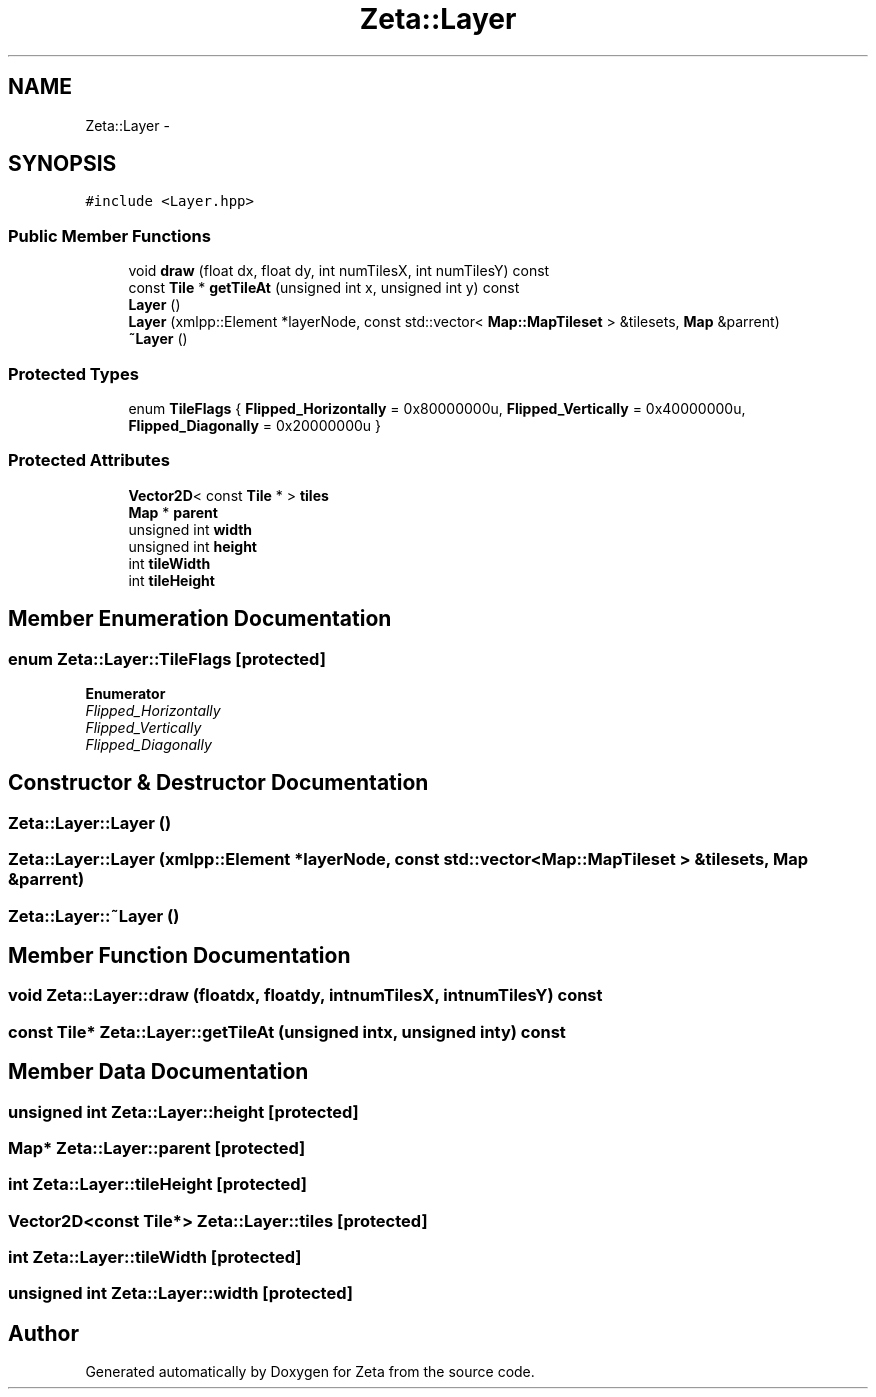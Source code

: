.TH "Zeta::Layer" 3 "Wed Feb 10 2016" "Zeta" \" -*- nroff -*-
.ad l
.nh
.SH NAME
Zeta::Layer \- 
.SH SYNOPSIS
.br
.PP
.PP
\fC#include <Layer\&.hpp>\fP
.SS "Public Member Functions"

.in +1c
.ti -1c
.RI "void \fBdraw\fP (float dx, float dy, int numTilesX, int numTilesY) const "
.br
.ti -1c
.RI "const \fBTile\fP * \fBgetTileAt\fP (unsigned int x, unsigned int y) const "
.br
.ti -1c
.RI "\fBLayer\fP ()"
.br
.ti -1c
.RI "\fBLayer\fP (xmlpp::Element *layerNode, const std::vector< \fBMap::MapTileset\fP > &tilesets, \fBMap\fP &parrent)"
.br
.ti -1c
.RI "\fB~Layer\fP ()"
.br
.in -1c
.SS "Protected Types"

.in +1c
.ti -1c
.RI "enum \fBTileFlags\fP { \fBFlipped_Horizontally\fP = 0x80000000u, \fBFlipped_Vertically\fP = 0x40000000u, \fBFlipped_Diagonally\fP = 0x20000000u }"
.br
.in -1c
.SS "Protected Attributes"

.in +1c
.ti -1c
.RI "\fBVector2D\fP< const \fBTile\fP * > \fBtiles\fP"
.br
.ti -1c
.RI "\fBMap\fP * \fBparent\fP"
.br
.ti -1c
.RI "unsigned int \fBwidth\fP"
.br
.ti -1c
.RI "unsigned int \fBheight\fP"
.br
.ti -1c
.RI "int \fBtileWidth\fP"
.br
.ti -1c
.RI "int \fBtileHeight\fP"
.br
.in -1c
.SH "Member Enumeration Documentation"
.PP 
.SS "enum \fBZeta::Layer::TileFlags\fP\fC [protected]\fP"

.PP
\fBEnumerator\fP
.in +1c
.TP
\fB\fIFlipped_Horizontally \fP\fP
.TP
\fB\fIFlipped_Vertically \fP\fP
.TP
\fB\fIFlipped_Diagonally \fP\fP
.SH "Constructor & Destructor Documentation"
.PP 
.SS "Zeta::Layer::Layer ()"

.SS "Zeta::Layer::Layer (xmlpp::Element *layerNode, const std::vector< \fBMap::MapTileset\fP > &tilesets, \fBMap\fP &parrent)"

.SS "Zeta::Layer::~Layer ()"

.SH "Member Function Documentation"
.PP 
.SS "void Zeta::Layer::draw (floatdx, floatdy, intnumTilesX, intnumTilesY) const"

.SS "const \fBTile\fP* Zeta::Layer::getTileAt (unsigned intx, unsigned inty) const"

.SH "Member Data Documentation"
.PP 
.SS "unsigned int Zeta::Layer::height\fC [protected]\fP"

.SS "\fBMap\fP* Zeta::Layer::parent\fC [protected]\fP"

.SS "int Zeta::Layer::tileHeight\fC [protected]\fP"

.SS "\fBVector2D\fP<const \fBTile\fP*> Zeta::Layer::tiles\fC [protected]\fP"

.SS "int Zeta::Layer::tileWidth\fC [protected]\fP"

.SS "unsigned int Zeta::Layer::width\fC [protected]\fP"


.SH "Author"
.PP 
Generated automatically by Doxygen for Zeta from the source code\&.

